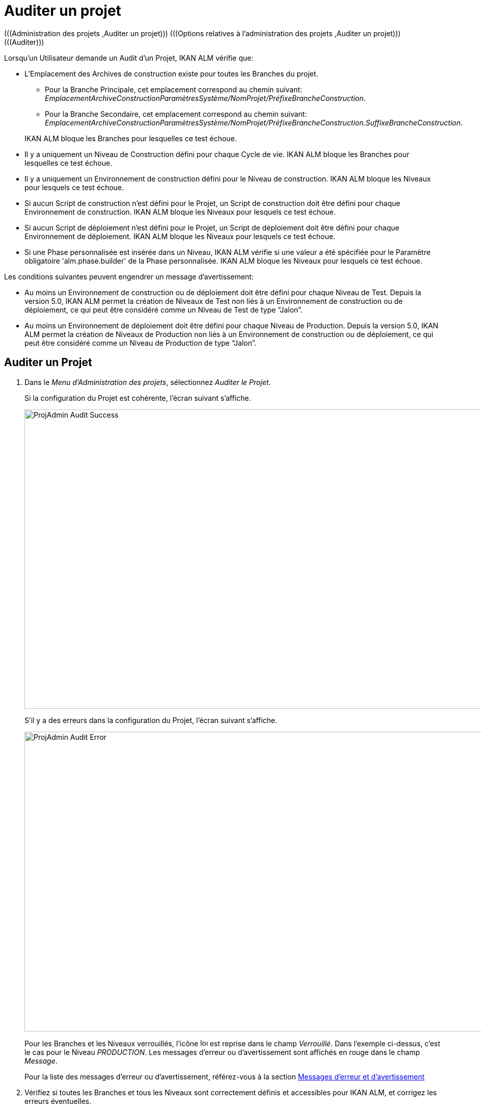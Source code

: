 // The imagesdir attribute is only needed to display images during offline editing. Antora neglects the attribute.
:imagesdir: ../images

[[_projadm_auditingprojects]]
= Auditer un projet 
(((Administration des projets ,Auditer un projet)))  (((Options relatives à l'administration des projets ,Auditer un projet)))  (((Auditer))) 

Lorsqu`'un Utilisateur demande un Audit d`'un Projet, IKAN ALM vérifie que:

* L`'Emplacement des Archives de construction existe pour toutes les Branches du projet. 
** Pour la Branche Principale, cet emplacement correspond au chemin suivant: __EmplacementArchiveConstructionParamètresSystème/NomProjet/PréfixeBrancheConstruction__. 
** Pour la Branche Secondaire, cet emplacement correspond au chemin suivant: __EmplacementArchiveConstructionParamètresSystème/NomProjet/PréfixeBrancheConstruction.SuffixeBrancheConstruction__.

+
IKAN ALM bloque les Branches pour lesquelles ce test échoue.
* Il y a uniquement un Niveau de Construction défini pour chaque Cycle de vie. IKAN ALM bloque les Branches pour lesquelles ce test échoue.
* Il y a uniquement un Environnement de construction défini pour le Niveau de construction. IKAN ALM bloque les Niveaux pour lesquels ce test échoue.
* Si aucun Script de construction n`'est défini pour le Projet, un Script de construction doit être défini pour chaque Environnement de construction. IKAN ALM bloque les Niveaux pour lesquels ce test échoue.
* Si aucun Script de déploiement n`'est défini pour le Projet, un Script de déploiement doit être défini pour chaque Environnement de déploiement. IKAN ALM bloque les Niveaux pour lesquels ce test échoue.
* Si une Phase personnalisée est insérée dans un Niveau, IKAN ALM vérifie si une valeur a été spécifiée pour le Paramètre obligatoire 'alm.phase.builder' de la Phase personnalisée. IKAN ALM bloque les Niveaux pour lesquels ce test échoue.


Les conditions suivantes peuvent engendrer un message d`'avertissement:

* Au moins un Environnement de construction ou de déploiement doit être défini pour chaque Niveau de Test. Depuis la version 5.0, IKAN ALM permet la création de Niveaux de Test non liés à un Environnement de construction ou de déploiement, ce qui peut être considéré comme un Niveau de Test de type "`Jalon`".
* Au moins un Environnement de déploiement doit être défini pour chaque Niveau de Production. Depuis la version 5.0, IKAN ALM permet la création de Niveaux de Production non liés à un Environnement de construction ou de déploiement, ce qui peut être considéré comme un Niveau de Production de type "`Jalon`". 


== Auditer un Projet
(((Auditer ,Projet))) 

. Dans le __Menu d'Administration des projets__, sélectionnez __Auditer le Projet__.
+
Si la configuration du Projet est cohérente, l`'écran suivant s`'affiche.
+
image::ProjAdmin-Audit-Success.png[,1035,587] 
+
S`'il y a des erreurs dans la configuration du Projet, l`'écran suivant s`'affiche.
+
image::ProjAdmin-Audit-Error.png[,1224,588] 
+
Pour les Branches et les Niveaux verrouillés, l`'icône image:icons/locked.gif[,15,15] est reprise dans le champ __Verrouillé__.
Dans l`'exemple ci-dessus, c`'est le cas pour le Niveau __PRODUCTION__.
Les messages d`'erreur ou d`'avertissement sont affichés en rouge dans le champ __Message__.
+
Pour la liste des messages d`'erreur ou d`'avertissement, référez-vous à la section <<ProjAdm_AuditProjects.adoc#_projadm_auditingprojects_errorswarnings,Messages d`'erreur et d`'avertissement>>
. Vérifiez si toutes les Branches et tous les Niveaux sont correctement définis et accessibles pour IKAN ALM, et corrigez les erreurs éventuelles.
. Si la configuration du Projet est cohérente, cliquez sur le lien image:icons/unlock.gif[,15,15] _Déverrouiller_ dans le panneau _Actions_ pour déverrouiller toutes les Branches et tous les Niveaux verrouillés du Projet.


[[_projadm_auditingprojects_errorswarnings]]
== Messages d`'erreur et d`'avertissement 
(((Auditer ,Messages d’erreur et d’avertissement))) 

L`'aperçu suivant liste les messages d`'erreur et d`'avertissement possibles lors de l`'Audit d`'un Projet.

* <<ProjAdm_AuditProjects.adoc#_babibjdjf2,Messages d`'erreur>>
* <<ProjAdm_AuditProjects.adoc#_babeffaid5,Messages d`'avertissement>>


[[_babibjdjf2]]
=== Messages d`'erreur

[cols="1,1", frame="topbot", options="header"]
|===
| Message d`'erreur
| Solution

|`Aucun Cycle de vie associé`
|Message d`'erreur par rapport à une Branche: une Branche doit être rattachée à un Cycle de vie.

|`Aucun Niveau de construction trouvé`
|Message d`'erreur par rapport à une Branche: un Niveau de construction doit être défini dans son Cycle de vie.

|`Impossible de trouver l'Emplacement des Archives des constructions`
|Message d`'erreur par rapport à une Branche: aucun Emplacement des Archives de constructions n`'existe sous le chemin saisi et IKAN ALM ne peut pas le créer.

Lors de l`'audit, IKAN ALM vérifie l`'existence de l`'Emplacement des Archives des constructions tel qu`'il a été spécifié dans les Paramètres système pour la Branche.
S`'il n`'existe pas, IKAN ALM a essayé de le créer, mais ce processus a échoué, par exemple à cause d`'un problème de sécurité.

Contactez votre Administrateur IKAN ALM, qui pourra vérifier les messages dans les Logs afin de trouver la cause de ce problème.

|`Aucun Environnement de construction trouvé`
|Message d`'erreur par rapport à un Niveau de construction: un Niveau de construction doit être rattaché à un Environnement de construction.

|`Plusieurs Environnements de construction trouvés`
|Message d`'erreur par rapport à un Niveau de construction: un Niveau de construction doit être rattaché à un seul Environnement de construction.

|`SVP! Ne spécifiez qu'un seul suffixe de construction pour chaque Environnement de construction`
|Message d`'erreur par rapport à un Niveau de Test ou de Production rattaché à plus d`'un Environnement de construction.
Dans ce cas, chaque Environnement de construction doit avoir un suffixe de construction unique pour ne pas écraser les résultats de construction dans les Archives des constructions.

|`Aucun Script de construction spécifié`
|Message d`'erreur par rapport à un Environnement de construction: aucun Script de construction n`'a été spécifié pour l`'Environnement de construction.
Un Script de construction peut être spécifié dans la définition du Projet, ou peut être remplacé dans la définition de l`'Environnement de construction.

|`L'Environnement de construction connecté n'est pas lié à un Niveau dans le Cycle de vie`
|Message d`'erreur par rapport à un Environnement de déploiement: l`'Environnement de construction qui est rattaché à l`'Environnement de déploiement n`'est pas spécifié dans le Cycle de vie du Niveau contenant l`'Environnement de déploiement.
La raison du problème est que le Niveau contenant l`'Environnement de construction n`'est pas rattaché à ce Cycle de vie. 

|`L'Environnement de construction connecté est lié à un Niveau supérieur dans le Cycle de vie`
|Message d`'erreur par rapport à un Environnement de déploiement: l`'Environnement de construction auquel il est rattaché fait partie d`'un Niveau qui, dans le Cycle de vie, se trouve après le Niveau contenant l`'Environnement de déploiement.
Par conséquent, l`'exécution de déploiements est impossible car le résultat de construction doit être créé avant dans le Cycle de vie.

|`L'Environnement de construction connecté est lié à un Niveau inférieur optionnel dans le Cycle de vie`
|Message d`'erreur par rapport à un Environnement de déploiement: l`'Environnement de construction rattaché ne peut pas faire partie d`'un Niveau optionnel.
Sinon, il serait possible d`'omettre le Niveau optionnel et de tenter de déployer un résultat de construction non créé.

|`Aucun Script de déploiement spécifié`
|Message d`'erreur par rapport à un Environnement de déploiement: aucun Script de déploiement n`'a été spécifié pour l`'Environnement de déploiement.
Un Script de déploiement peut être spécifié dans la définition du Projet, ou être remplacé par celui de l`'Environnement de déploiement.

|`Paramètre obligatoire non spécifié 'alm.phase.builder' dans la Phase 'Nom d'affichage de la Phase'`
|Message d`'erreur par rapport à un Niveau.
Une Phase personnalisée avec le nom d'affichage donné est insérée dans le Niveau, mais la valeur du Paramètre alm.phase.builder (automatiquement créé) de cette Phase est vide.
Accédez à l'__Aperçu des Phases de niveau__ du Niveau et cliquez sur le lien _Voir les Paramètres_ à côté de la Phase indiquée.
Ici vous pouvez spécifier une valeur pour le Paramètre alm.phase.builder en cliquant sur le lien _Modifier_ (<<GlobAdm_Phases.adoc#_globadm_phaseparameters_overview,Aperçu des Paramètres de Phase>>).
|===

[[_babeffaid5]]
=== Messages d`'avertissement

[cols="1,1", frame="topbot", options="header"]
|===
| Message d`'avertissement
| Solution

|`Aucun Environnement de construction ou de déploiement trouvé`
|Erreur d`'avertissement par rapport à un Niveau de Test.
IKAN ALM permet de créer des Niveaux de Test qui ne sont liés ni à un Environnement de construction ni à un Environnement de déploiement.
Un tel Niveau de Test "`non opérationnel`" peut être considéré comme une étape (Jalon) atteinte dans le Cycle de vie.

|`Aucun Environnement de déploiement trouvé`
|Message d`'avertissement par rapport à un Niveau de Production.
IKAN ALM permet de créer des Niveaux de Production qui ne sont pas liés à un Environnement de déploiement.
Un tel Niveau "`non opérationnel`" peut être considéré comme une étape (Jalon) atteinte dans le Cycle de vie.
|===